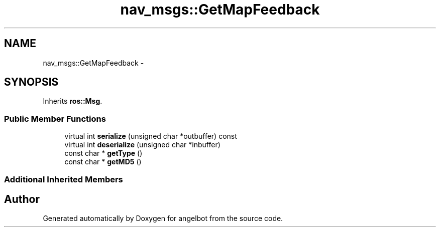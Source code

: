 .TH "nav_msgs::GetMapFeedback" 3 "Sat Jul 9 2016" "angelbot" \" -*- nroff -*-
.ad l
.nh
.SH NAME
nav_msgs::GetMapFeedback \- 
.SH SYNOPSIS
.br
.PP
.PP
Inherits \fBros::Msg\fP\&.
.SS "Public Member Functions"

.in +1c
.ti -1c
.RI "virtual int \fBserialize\fP (unsigned char *outbuffer) const "
.br
.ti -1c
.RI "virtual int \fBdeserialize\fP (unsigned char *inbuffer)"
.br
.ti -1c
.RI "const char * \fBgetType\fP ()"
.br
.ti -1c
.RI "const char * \fBgetMD5\fP ()"
.br
.in -1c
.SS "Additional Inherited Members"


.SH "Author"
.PP 
Generated automatically by Doxygen for angelbot from the source code\&.
